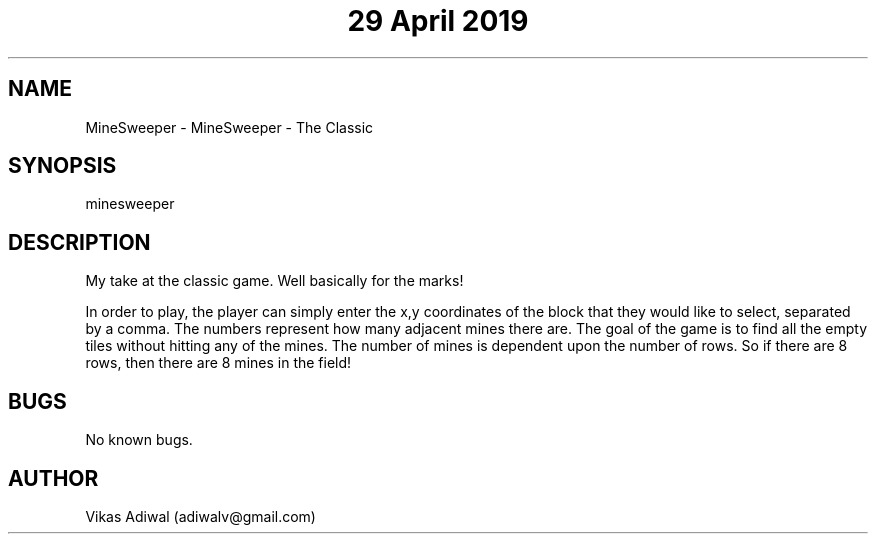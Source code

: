 .\" Manpage for MineSweeper.
.\" Contact adiwalv@gmail.com to correct errors or typos.
.TH "29 April 2019" "1.1" "MineSweeper man page"
.SH NAME
MineSweeper \- MineSweeper - The Classic
.SH SYNOPSIS
minesweeper
.SH DESCRIPTION
My take at the classic game. Well basically for the marks! 

In order to play, the player can simply enter the x,y coordinates of the block that they would like to select, separated by a comma. 
The numbers represent how many adjacent mines there are. The goal of the game is to find all the empty tiles without hitting any of the mines. The
number of mines is dependent upon the number of rows. So if there are 8 rows, then there are 8 mines in the field!

.SH BUGS
No known bugs.
.SH AUTHOR
Vikas Adiwal (adiwalv@gmail.com)
